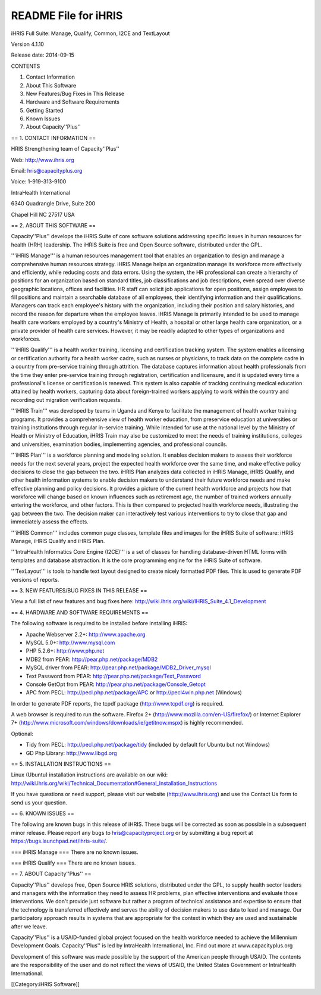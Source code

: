 README File for iHRIS
=====================

iHRIS Full Suite: Manage, Qualify, Common, I2CE and TextLayout

Version 4.1.10

Release date: 2014-09-15

CONTENTS

1. Contact Information

2. About This Software

3. New Features/Bug Fixes in This Release

4. Hardware and Software Requirements

5. Getting Started

6. Known Issues

7. About Capacity''Plus''


== 1. CONTACT INFORMATION ==

HRIS Strengthening team of Capacity''Plus''

Web: http://www.ihris.org

Email: hris@capacityplus.org

Voice: 1-919-313-9100

IntraHealth International

6340 Quadrangle Drive, Suite 200

Chapel Hill NC 27517 USA


== 2. ABOUT THIS SOFTWARE ==

Capacity''Plus'' develops the iHRIS Suite of core software solutions addressing specific issues in human resources for health (HRH) leadership. The iHRIS Suite is free and Open Source software, distributed under the GPL.

'''iHRIS Manage''' is a human resources management tool that enables an organization to design and manage a comprehensive human resources strategy. iHRIS Manage helps an organization manage its workforce more effectively and efficiently, while reducing costs and data errors. Using the system, the HR professional can create a hierarchy of positions for an organization based on standard titles, job classifications and job descriptions, even spread over diverse geographic locations, offices and facilities. HR staff can solicit job applications for open positions, assign employees to fill positions and maintain a searchable database of all employees, their identifying information and their qualifications. Managers can track each employee's history with the organization, including their position and salary histories, and record the reason for departure when the employee leaves. iHRIS Manage is primarily intended to be used to manage health care workers employed by a country's Ministry of Health, a hospital or other large health care organization, or a private provider of health care services. However, it may be readily adapted to other types of organizations and workforces.

'''iHRIS Qualify''' is a health worker training, licensing and certification tracking system. The system enables a licensing or certification authority for a health worker cadre, such as nurses or physicians, to track data on the complete cadre in a country from pre-service training through attrition. The database captures information about health professionals from the time they enter pre-service training through registration, certification and licensure, and it is updated every time a professional's license or certification is renewed. This system is also capable of tracking continuing medical education attained by health workers, capturing data about foreign-trained workers applying to work within the country and recording out migration verification requests. 

'''iHRIS Train''' was developed by teams in Uganda and Kenya to facilitate the management of health worker training programs. It provides a comprehensive view of health worker education, from preservice education at universities or training institutions through regular in-service training. While intended for use at the national level by the Ministry of Health or Ministry of Education, iHRIS Train may also be customized to meet the needs of training institutions, colleges and universities, examination bodies, implementing agencies, and professional councils.

'''iHRIS Plan''' is a workforce planning and modeling solution. It enables decision makers to assess their workforce needs for the next several years, project the expected health workforce over the same time, and make effective policy decisions to close the gap between the two. iHRIS Plan analyzes data collected in iHRIS Manage, iHRIS Qualify, and other health information systems to enable decision makers to understand their future workforce needs and make effective planning and policy decisions. It provides a picture of the current health workforce and projects how that workforce will change based on known influences such as retirement age, the number of trained workers annually entering the workforce, and other factors. This is then compared to projected health workforce needs, illustrating the gap between the two. The decision maker can interactively test various interventions to try to close that gap and immediately assess the effects.

'''iHRIS Common''' includes common page classes, template files and images for the iHRIS Suite of software: iHRIS Manage, iHRIS Qualify and iHRIS Plan.

'''IntraHealth Informatics Core Engine (I2CE)''' is a set of classes for handling database-driven HTML forms with templates and database abstraction. It is the core programming engine for the iHRIS Suite of software. 

'''TexLayout''' is tools to handle text layout designed to create nicely formatted PDF files. This is used to generate PDF versions of reports.


== 3. NEW FEATURES/BUG FIXES IN THIS RELEASE ==

View a full list of new features and bug fixes here: http://wiki.ihris.org/wiki/IHRIS_Suite_4.1_Development


== 4. HARDWARE AND SOFTWARE REQUIREMENTS ==

The following software is required to be installed before installing iHRIS:

* Apache Webserver 2.2+: http://www.apache.org
* MySQL 5.0+: http://www.mysql.com
* PHP 5.2.6+: http://www.php.net
* MDB2 from PEAR: http://pear.php.net/package/MDB2
* MySQL driver from PEAR: http://pear.php.net/package/MDB2_Driver_mysql
* Text Password from PEAR: http://pear.php.net/package/Text_Password
* Console GetOpt from PEAR: http://pear.php.net/package/Console_Getopt
* APC from PECL: http://pecl.php.net/package/APC or http://pecl4win.php.net (Windows)

In order to generate PDF reports, the tcpdf package (http://www.tcpdf.org) is required.

A web browser is required to run the software. Firefox 2+ (http://www.mozilla.com/en-US/firefox/) or Internet Explorer 7+ (http://www.microsoft.com/windows/downloads/ie/getitnow.mspx) is highly recommended.

Optional:

* Tidy from PECL: http://pecl.php.net/package/tidy (included by default for Ubuntu but not Windows)
* GD Php Library: http://www.libgd.org


== 5. INSTALLATION INSTRUCTIONS ==

Linux (Ubuntu) installation instructions are available on our wiki: http://wiki.ihris.org/wiki/Technical_Documentation#General_Installation_Instructions

If you have questions or need support, please visit our website (http://www.ihris.org) and use the Contact Us form to send us your question.


== 6. KNOWN ISSUES ==

The following are known bugs in this release of iHRIS. These bugs will be corrected as soon as possible in a subsequent minor release. Please report any bugs to hris@capacityproject.org or by submitting a bug report at https://bugs.launchpad.net/ihris-suite/.

=== iHRIS Manage ===
There are no known issues.

=== iHRIS Qualify ===
There are no known issues.


== 7. ABOUT Capacity''Plus'' ==

Capacity''Plus'' develops free, Open Source HRIS solutions, distributed under the GPL, to supply health sector leaders and managers with the information they need to assess HR problems, plan effective interventions and evaluate those interventions. We don't provide just software but rather a program of technical assistance and expertise to ensure that the technology is transferred effectively and serves the ability of decision makers to use data to lead and manage. Our participatory approach results in systems that are appropriate for the context in which they are used and sustainable after we leave.

Capacity''Plus'' is a USAID-funded global project focused on the health workforce needed to achieve the Millennium Development Goals. Capacity''Plus'' is led by IntraHealth International, Inc. Find out more at www.capacityplus.org

Development of this software was made possible by the support of the American people through USAID. The contents are the responsibility of the user and do not reflect the views of USAID, the United States Government or IntraHealth International.

[[Category:iHRIS Software]]
